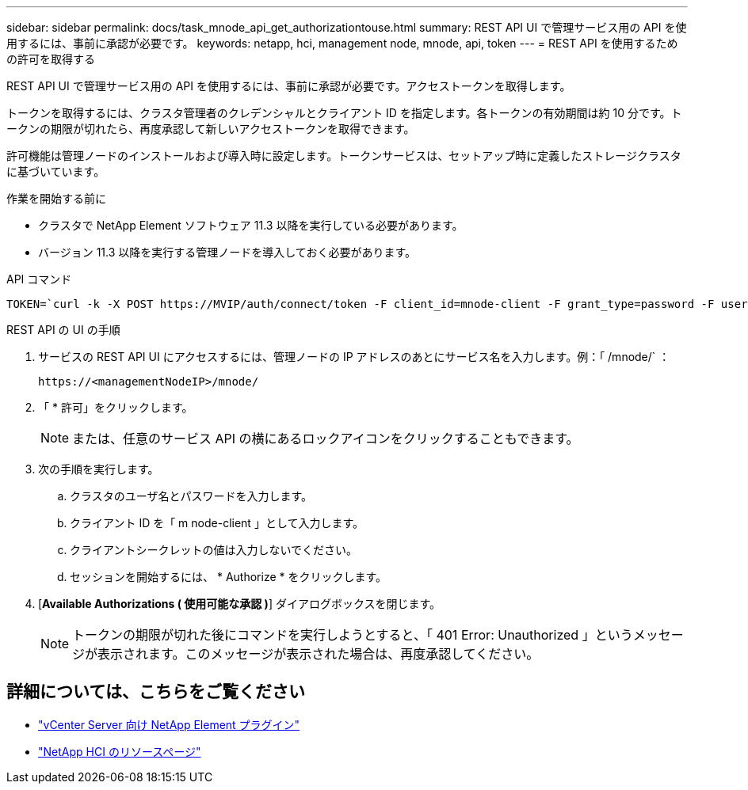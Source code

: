 ---
sidebar: sidebar 
permalink: docs/task_mnode_api_get_authorizationtouse.html 
summary: REST API UI で管理サービス用の API を使用するには、事前に承認が必要です。 
keywords: netapp, hci, management node, mnode, api, token 
---
= REST API を使用するための許可を取得する


[role="lead"]
REST API UI で管理サービス用の API を使用するには、事前に承認が必要です。アクセストークンを取得します。

トークンを取得するには、クラスタ管理者のクレデンシャルとクライアント ID を指定します。各トークンの有効期間は約 10 分です。トークンの期限が切れたら、再度承認して新しいアクセストークンを取得できます。

許可機能は管理ノードのインストールおよび導入時に設定します。トークンサービスは、セットアップ時に定義したストレージクラスタに基づいています。

.作業を開始する前に
* クラスタで NetApp Element ソフトウェア 11.3 以降を実行している必要があります。
* バージョン 11.3 以降を実行する管理ノードを導入しておく必要があります。


.API コマンド
[listing]
----
TOKEN=`curl -k -X POST https://MVIP/auth/connect/token -F client_id=mnode-client -F grant_type=password -F username=CLUSTER_ADMIN -F password=CLUSTER_PASSWORD|awk -F':' '{print $2}'|awk -F',' '{print $1}'|sed s/\"//g`
----
.REST API の UI の手順
. サービスの REST API UI にアクセスするには、管理ノードの IP アドレスのあとにサービス名を入力します。例：「 /mnode/` ：
+
[listing]
----
https://<managementNodeIP>/mnode/
----
. 「 * 許可」をクリックします。
+

NOTE: または、任意のサービス API の横にあるロックアイコンをクリックすることもできます。

. 次の手順を実行します。
+
.. クラスタのユーザ名とパスワードを入力します。
.. クライアント ID を「 m node-client 」として入力します。
.. クライアントシークレットの値は入力しないでください。
.. セッションを開始するには、 * Authorize * をクリックします。


. [*Available Authorizations ( 使用可能な承認 )*] ダイアログボックスを閉じます。
+

NOTE: トークンの期限が切れた後にコマンドを実行しようとすると、「 401 Error: Unauthorized 」というメッセージが表示されます。このメッセージが表示された場合は、再度承認してください。



[discrete]
== 詳細については、こちらをご覧ください

* https://docs.netapp.com/us-en/vcp/index.html["vCenter Server 向け NetApp Element プラグイン"^]
* https://www.netapp.com/hybrid-cloud/hci-documentation/["NetApp HCI のリソースページ"^]

